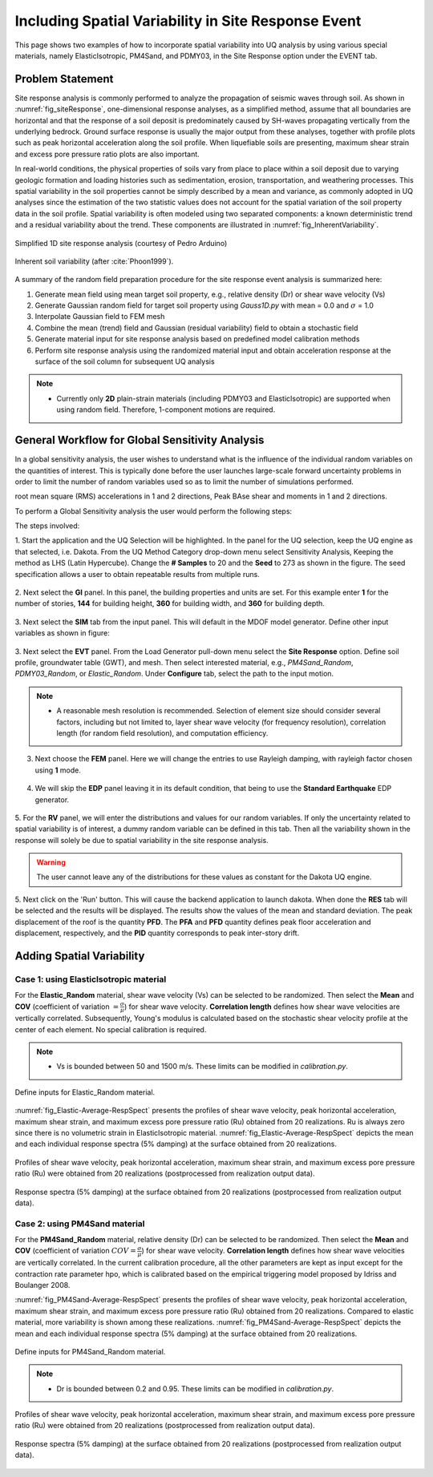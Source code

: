 .. _lbl-example_randomField:

Including Spatial Variability in Site Response Event
=======================================================

This page shows two examples of how to incorporate spatial variability into UQ analysis by using various special materials, namely ElasticIsotropic,
PM4Sand, and PDMY03, in the Site Response option under the EVENT tab.

Problem Statement
---------------------------------------------
Site response analysis is commonly performed to analyze the propagation of seismic waves through soil. As shown in :numref:`fig_siteResponse`, 
one-dimensional response analyses, as a simplified method, assume that all boundaries are horizontal and that the response of a soil deposit is
predominately caused by SH-waves propagating vertically from the underlying bedrock. Ground surface response is usually the major output from
these analyses, together with profile plots such as peak horizontal acceleration along the soil profile. When liquefiable soils are presenting,
maximum shear strain and excess pore pressure ratio plots are also important.

In real-world conditions, the physical properties of soils vary from place to place within a soil deposit due to varying geologic formation and loading histories such as sedimentation, erosion, transportation,
and weathering processes. This spatial variability in the soil properties cannot be simply described by a mean and variance, as commonly adopted in UQ analyses
since the estimation of the two statistic values does not account for the spatial variation of the soil property data in the soil profile.
Spatial variability is often modeled using two separated components: a known deterministic trend and a residual variability about the trend.
These components are illustrated in :numref:`fig_InherentVariability`.

.. _fig_siteResponse:
.. figure:: figures/siteResponse.png
   :scale: 50%
   :align: center
   :figclass: align-center

   Simplified 1D site response analysis (courtesy of Pedro Arduino)

.. _fig_InherentVariability:
.. figure:: figures/InherentVariability.png
   :scale: 60 %
   :align: center
   :figclass: align-center

   Inherent soil variability (after :cite:`Phoon1999`).

A summary of the random field preparation procedure for the site response event analysis is summarized here:

1. Generate mean field using mean target soil property, e.g., relative density (Dr) or shear wave velocity (Vs)
2. Generate Gaussian random field for target soil property using *Gauss1D.py* with mean = 0.0 and :math:`\sigma` = 1.0
3. Interpolate Gaussian field to FEM mesh
4. Combine the mean (trend) field and Gaussian (residual variability) field to obtain a stochastic field
5. Generate material input for site response analysis based on predefined model calibration methods
6. Perform site response analysis using the randomized material input and obtain acceleration response at the surface of the soil column for subsequent UQ analysis

.. note::
   - Currently only **2D** plain-strain materials (including PDMY03 and ElasticIsotropic) are supported when using random field. Therefore, 1-component motions are required.

General Workflow for Global Sensitivity Analysis
-----------------------------------------------------------

In a global sensitivity analysis, the user wishes to understand what is the influence of the individual random variables on the quantities of interest.
This is typically done before the user launches large-scale forward uncertainty problems in order to limit the number of random variables used so as to limit the number of simulations performed.

..
   For this problem, we will limit the response quantities of interest to the following six quantities. Peak Roof displacement in 1 and 2 directions,
root mean square (RMS) accelerations in 1 and 2 directions, Peak BAse shear and moments in 1 and 2 directions. 

To perform a Global Sensitivity analysis the user would perform the following steps:

The steps involved:

1. Start the application and the UQ Selection will be highlighted. In the panel for the UQ selection, keep the UQ engine as that selected, i.e. Dakota. From the UQ Method Category drop-down menu
select Sensitivity Analysis, Keeping the method as LHS (Latin Hypercube). Change the **# Samples** to 20 and the **Seed** to 273 as shown in the figure. The seed specification allows a user to obtain repeatable
results from multiple runs. 

.. figure:: figures/randomField-UQ.png
   :align: center
   :figclass: align-center

2. Next select the **GI** panel. In this panel, the building properties and units are set. For this example enter **1** for the number of stories, **144** for building height, **360** for building width,
and **360** for building depth.

.. figure:: figures/randomField-GI.png
   :align: center
   :figclass: align-center

3. Next select the **SIM** tab from the input panel. This will default in the MDOF model generator. 
Define other input variables as shown in figure:

.. figure:: figures/randomField-SIM.png
   :align: center
   :figclass: align-center

3. Next select the **EVT** panel. From the Load Generator pull-down menu select the **Site Response** option. Define soil profile, groundwater table (GWT), and mesh. Then select interested material, e.g., 
*PM4Sand_Random*, *PDMY03_Random*, or *Elastic_Random*. Under **Configure** tab, select the path to the input motion.

.. note::
   - A reasonable mesh resolution is recommended. Selection of element size should consider several factors, including but not limited to, layer shear wave velocity (for frequency resolution), correlation length (for random field resolution), and computation efficiency.

.. figure:: figures/randomField-EVT.png
   :align: center
   :figclass: align-center

3. Next choose the **FEM** panel. Here we will change the entries to use Rayleigh damping, with rayleigh factor chosen using **1** mode.

.. figure:: figures/randomField-FEM.png
   :align: center
   :figclass: align-center

4. We will skip the **EDP** panel leaving it in its default condition, that being to use the **Standard Earthquake** EDP generator.

.. figure:: figures/randomField-EDP.png
   :align: center
   :figclass: align-center

5. For the **RV** panel, we will enter the distributions and values for our random variables. If only the uncertainty related to spatial variability is of interest, a dummy random variable can be defined in this tab.
Then all the variability shown in the response will solely be due to spatial variability in the site response analysis. 

.. figure:: figures/randomField-RV.png
   :align: center
   :figclass: align-center

.. warning::   

   The user cannot leave any of the distributions for these values as constant for the Dakota UQ engine.

5. Next click on the 'Run' button. This will cause the backend application to launch dakota. When done the **RES** tab will be selected and the results will be displayed. The results show the values of the mean and standard deviation. 
The peak displacement of the roof is the quantity **PFD**. The **PFA** and **PFD** quantity defines peak floor acceleration and displacement, respectively, and the **PID** quantity corresponds to peak inter-story drift.

.. figure:: figures/Elastic-RES.png
   :align: center
   :figclass: align-center


Adding Spatial Variability
-----------------------------------------------------------

Case 1: using ElasticIsotropic material
^^^^^^^^^^^^^^^^^^^^^^^^^^^^^^^^^^^^^^^^

For the **Elastic_Random** material, shear wave velocity (Vs) can be selected to be randomized. Then select the **Mean** and **COV** (coefficient of variation :math:`=\frac{\sigma}{\mu}`) for shear wave velocity.  
**Correlation length** defines how shear wave velocities are vertically correlated. Subsequently, Young's modulus is calculated based on the stochastic shear velocity profile at the center of each element. No special calibration is required.

.. note::
   - Vs is bounded between 50 and 1500 m/s. These limits can be modified in *calibration.py*.

.. figure:: figures/Elastic-Random.png
   :scale: 60 %
   :align: center
   :figclass: align-center

   Define inputs for Elastic_Random material.

:numref:`fig_Elastic-Average-RespSpect` presents the profiles of shear wave velocity, peak horizontal acceleration, maximum shear strain, and maximum excess pore pressure ratio (Ru) obtained from 20 realizations.
Ru is always zero since there is no volumetric strain in ElasticIsotropic material. :numref:`fig_Elastic-Average-RespSpect` depicts the mean and each individual response spectra (5% damping) at the surface obtained from 20 realizations.

.. _fig_Elastic-Average-Profile:
.. figure:: figures/Elastic-Average-Profile.png
   :scale: 40 %
   :align: center
   :figclass: align-center

   Profiles of shear wave velocity, peak horizontal acceleration, maximum shear strain, and maximum excess pore pressure ratio (Ru) were obtained from 20 realizations (postprocessed from realization output data).

.. _fig_Elastic-Average-RespSpect:
.. figure:: figures/Elastic-Average-RespSpect.png
   :scale: 20 %
   :align: center
   :figclass: align-center

   Response spectra (5% damping) at the surface obtained from 20 realizations (postprocessed from realization output data).



Case 2: using PM4Sand material
^^^^^^^^^^^^^^^^^^^^^^^^^^^^^^^^^^^^^^
For the **PM4Sand_Random** material, relative density (Dr) can be selected to be randomized. Then select the **Mean** and **COV** (coefficient of variation :math:`COV=\frac{\sigma}{\mu}`) for shear wave velocity.  
**Correlation length** defines how shear wave velocities are vertically correlated. In the current calibration procedure, all the other parameters are kept as input except for the contraction rate
parameter hpo, which is calibrated based on the empirical triggering model proposed by Idriss and Boulanger 2008.

:numref:`fig_PM4Sand-Average-RespSpect` presents the profiles of shear wave velocity, peak horizontal acceleration, maximum shear strain, and maximum excess pore pressure ratio (Ru) obtained from 20 realizations.
Compared to elastic material, more variability is shown among these realizations. :numref:`fig_PM4Sand-Average-RespSpect` depicts the mean and each individual response spectra (5% damping) at the surface obtained from 20 realizations.

.. figure:: figures/PM4Sand-Random.png
   :scale: 60 %
   :align: center
   :figclass: align-center

   Define inputs for PM4Sand_Random material.

.. note::
   - Dr is bounded between 0.2 and 0.95. These limits can be modified in *calibration.py*.

.. _fig_PM4Sand-Average-Profile:
.. figure:: figures/PM4Sand-Average-Profile.png
   :scale: 40 %
   :align: center
   :figclass: align-center

   Profiles of shear wave velocity, peak horizontal acceleration, maximum shear strain, and maximum excess pore pressure ratio (Ru) were obtained from 20 realizations (postprocessed from realization output data).


.. _fig_PM4Sand-Average-RespSpect:
.. figure:: figures/PM4Sand-Average-RespSpect.png
   :scale: 20 %
   :align: center
   :figclass: align-center

   Response spectra (5% damping) at the surface obtained from 20 realizations (postprocessed from realization output data).






